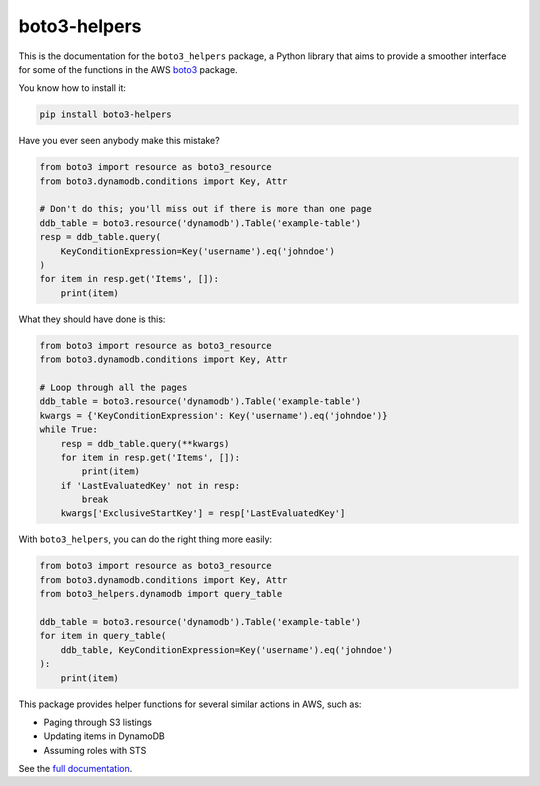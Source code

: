boto3-helpers
=============

This is the documentation for the ``boto3_helpers`` package, a Python library that
aims to provide a smoother interface for some of the functions in the AWS
`boto3 <https://github.com/boto/boto3>`_ package.
 
You know how to install it:

.. code-block:: sh

    pip install boto3-helpers

Have you ever seen anybody make this mistake?

.. code-block:: python

    from boto3 import resource as boto3_resource
    from boto3.dynamodb.conditions import Key, Attr
    
    # Don't do this; you'll miss out if there is more than one page
    ddb_table = boto3.resource('dynamodb').Table('example-table')
    resp = ddb_table.query(
        KeyConditionExpression=Key('username').eq('johndoe')
    )
    for item in resp.get('Items', []):
        print(item)

What they should have done is this:

.. code-block:: python

    from boto3 import resource as boto3_resource
    from boto3.dynamodb.conditions import Key, Attr

    # Loop through all the pages
    ddb_table = boto3.resource('dynamodb').Table('example-table')
    kwargs = {'KeyConditionExpression': Key('username').eq('johndoe')}
    while True:
        resp = ddb_table.query(**kwargs)
        for item in resp.get('Items', []):
            print(item)
        if 'LastEvaluatedKey' not in resp:
            break
        kwargs['ExclusiveStartKey'] = resp['LastEvaluatedKey']

With ``boto3_helpers``, you can do the right thing more easily:

.. code-block:: python

        from boto3 import resource as boto3_resource
        from boto3.dynamodb.conditions import Key, Attr
        from boto3_helpers.dynamodb import query_table

        ddb_table = boto3.resource('dynamodb').Table('example-table')
        for item in query_table(
            ddb_table, KeyConditionExpression=Key('username').eq('johndoe')
        ):
            print(item)

This package provides helper functions for several similar actions in AWS, such as:

* Paging through S3 listings
* Updating items in DynamoDB
* Assuming roles with STS

See the `full documentation <git branch --set-upstream-to=origin/>`_.

